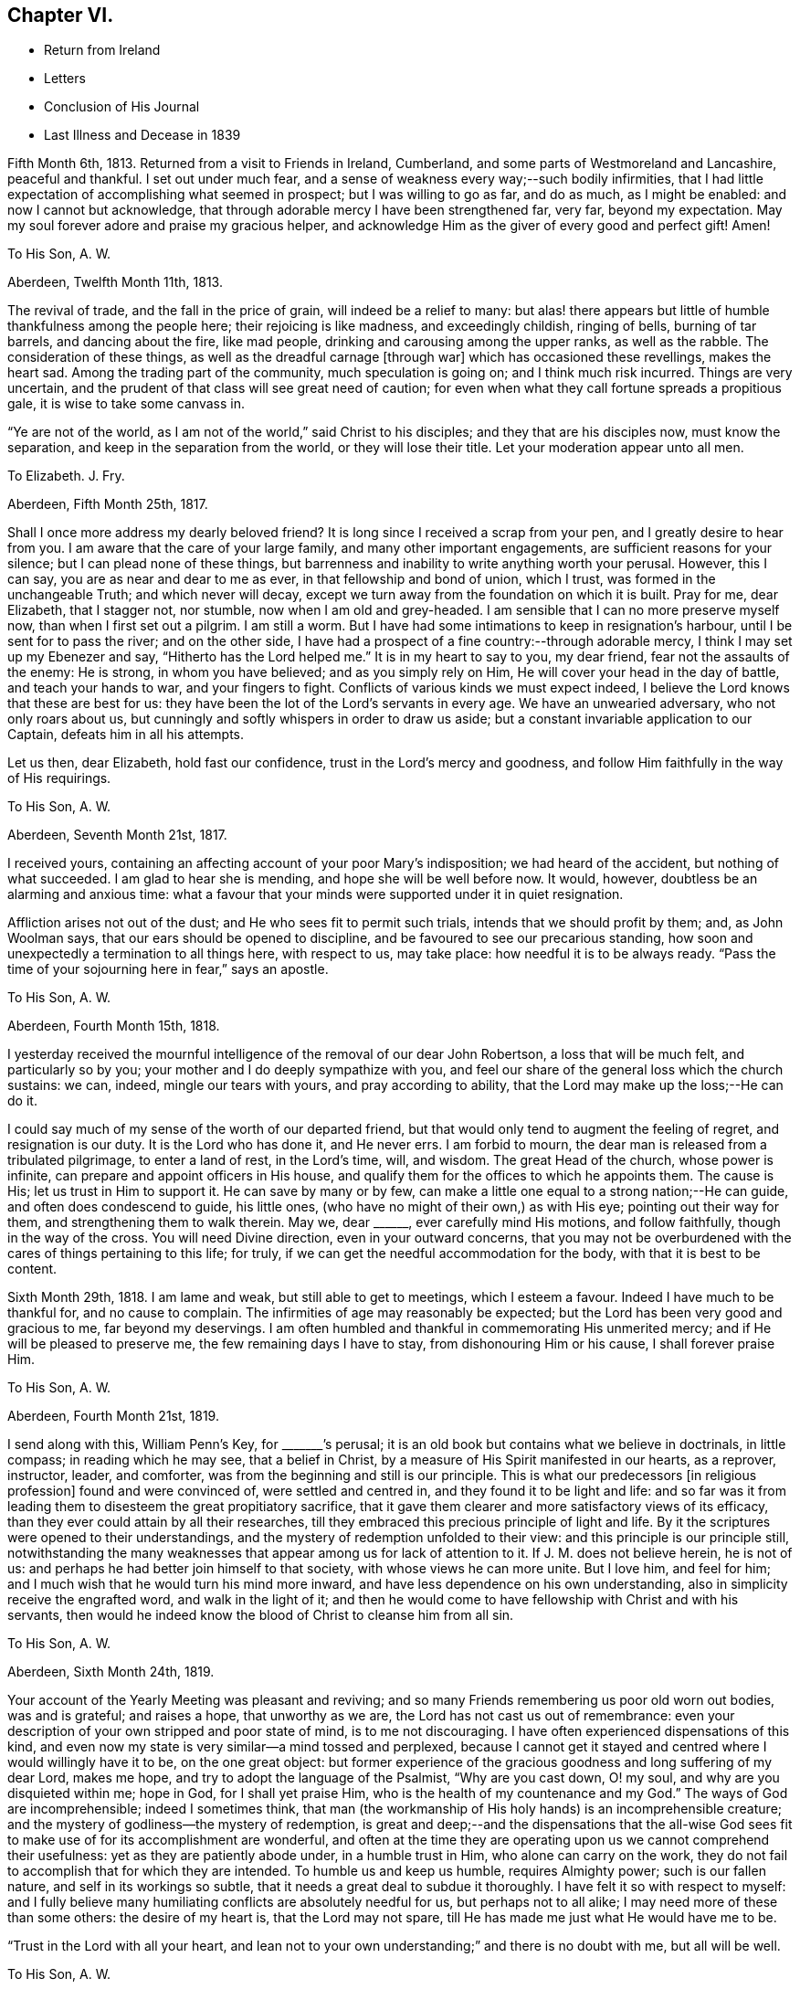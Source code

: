 == Chapter VI.

[.chapter-synopsis]
* Return from Ireland
* Letters
* Conclusion of His Journal
* Last Illness and Decease in 1839

Fifth Month 6th, 1813.
Returned from a visit to Friends in Ireland, Cumberland,
and some parts of Westmoreland and Lancashire, peaceful and thankful.
I set out under much fear, and a sense of weakness every way;--such bodily infirmities,
that I had little expectation of accomplishing what seemed in prospect;
but I was willing to go as far, and do as much, as I might be enabled:
and now I cannot but acknowledge,
that through adorable mercy I have been strengthened far, very far,
beyond my expectation.
May my soul forever adore and praise my gracious helper,
and acknowledge Him as the giver of every good and perfect gift!
Amen!

[.embedded-content-document.letter]
--

[.letter-heading]
To His Son, A. W.

[.signed-section-context-open]
Aberdeen, Twelfth Month 11th, 1813.

The revival of trade, and the fall in the price of grain,
will indeed be a relief to many:
but alas! there appears but little of humble thankfulness among the people here;
their rejoicing is like madness, and exceedingly childish, ringing of bells,
burning of tar barrels, and dancing about the fire, like mad people,
drinking and carousing among the upper ranks, as well as the rabble.
The consideration of these things, as well as the dreadful carnage +++[+++through war]
which has occasioned these revellings, makes the heart sad.
Among the trading part of the community, much speculation is going on;
and I think much risk incurred.
Things are very uncertain, and the prudent of that class will see great need of caution;
for even when what they call fortune spreads a propitious gale,
it is wise to take some canvass in.

"`Ye are not of the world, as I am not of the world,`" said Christ to his disciples;
and they that are his disciples now, must know the separation,
and keep in the separation from the world, or they will lose their title.
Let your moderation appear unto all men.

--

[.embedded-content-document.letter]
--

[.letter-heading]
To Elizabeth.
J+++.+++ Fry.

[.signed-section-context-open]
Aberdeen, Fifth Month 25th, 1817.

Shall I once more address my dearly beloved friend?
It is long since I received a scrap from your pen, and I greatly desire to hear from you.
I am aware that the care of your large family, and many other important engagements,
are sufficient reasons for your silence; but I can plead none of these things,
but barrenness and inability to write anything worth your perusal.
However, this I can say, you are as near and dear to me as ever,
in that fellowship and bond of union, which I trust,
was formed in the unchangeable Truth; and which never will decay,
except we turn away from the foundation on which it is built.
Pray for me, dear Elizabeth, that I stagger not, nor stumble,
now when I am old and grey-headed.
I am sensible that I can no more preserve myself now, than when I first set out a pilgrim.
I am still a worm.
But I have had some intimations to keep in resignation`'s harbour,
until I be sent for to pass the river; and on the other side,
I have had a prospect of a fine country:--through adorable mercy,
I think I may set up my Ebenezer and say, "`Hitherto has the Lord helped me.`"
It is in my heart to say to you, my dear friend, fear not the assaults of the enemy:
He is strong, in whom you have believed; and as you simply rely on Him,
He will cover your head in the day of battle, and teach your hands to war,
and your fingers to fight.
Conflicts of various kinds we must expect indeed,
I believe the Lord knows that these are best for us:
they have been the lot of the Lord`'s servants in every age.
We have an unwearied adversary, who not only roars about us,
but cunningly and softly whispers in order to draw us aside;
but a constant invariable application to our Captain, defeats him in all his attempts.

Let us then, dear Elizabeth, hold fast our confidence,
trust in the Lord`'s mercy and goodness,
and follow Him faithfully in the way of His requirings.

--

[.embedded-content-document.letter]
--

[.letter-heading]
To His Son, A. W.

[.signed-section-context-open]
Aberdeen, Seventh Month 21st, 1817.

I received yours, containing an affecting account of your poor Mary`'s indisposition;
we had heard of the accident, but nothing of what succeeded.
I am glad to hear she is mending, and hope she will be well before now.
It would, however, doubtless be an alarming and anxious time:
what a favour that your minds were supported under it in quiet resignation.

Affliction arises not out of the dust; and He who sees fit to permit such trials,
intends that we should profit by them; and, as John Woolman says,
that our ears should be opened to discipline,
and be favoured to see our precarious standing,
how soon and unexpectedly a termination to all things here, with respect to us,
may take place: how needful it is to be always ready.
"`Pass the time of your sojourning here in fear,`" says an apostle.

--

[.embedded-content-document.letter]
--

[.letter-heading]
To His Son, A. W.

[.signed-section-context-open]
Aberdeen, Fourth Month 15th, 1818.

I yesterday received the mournful intelligence of the removal of our dear John Robertson,
a loss that will be much felt, and particularly so by you;
your mother and I do deeply sympathize with you,
and feel our share of the general loss which the church sustains: we can, indeed,
mingle our tears with yours, and pray according to ability,
that the Lord may make up the loss;--He can do it.

I could say much of my sense of the worth of our departed friend,
but that would only tend to augment the feeling of regret, and resignation is our duty.
It is the Lord who has done it, and He never errs.
I am forbid to mourn, the dear man is released from a tribulated pilgrimage,
to enter a land of rest, in the Lord`'s time, will, and wisdom.
The great Head of the church, whose power is infinite,
can prepare and appoint officers in His house,
and qualify them for the offices to which he appoints them.
The cause is His; let us trust in Him to support it.
He can save by many or by few,
can make a little one equal to a strong nation;--He can guide,
and often does condescend to guide, his little ones,
(who have no might of their own,) as with His eye; pointing out their way for them,
and strengthening them to walk therein.
May we, dear +++______+++, ever carefully mind His motions, and follow faithfully,
though in the way of the cross.
You will need Divine direction, even in your outward concerns,
that you may not be overburdened with the cares of things pertaining to this life;
for truly, if we can get the needful accommodation for the body,
with that it is best to be content.

--

Sixth Month 29th, 1818.
I am lame and weak, but still able to get to meetings, which I esteem a favour.
Indeed I have much to be thankful for, and no cause to complain.
The infirmities of age may reasonably be expected;
but the Lord has been very good and gracious to me, far beyond my deservings.
I am often humbled and thankful in commemorating His unmerited mercy;
and if He will be pleased to preserve me, the few remaining days I have to stay,
from dishonouring Him or his cause, I shall forever praise Him.

[.embedded-content-document.letter]
--

[.letter-heading]
To His Son, A. W.

[.signed-section-context-open]
Aberdeen, Fourth Month 21st, 1819.

I send along with this, William Penn`'s Key, for +++_______+++`'s perusal;
it is an old book but contains what we believe in doctrinals, in little compass;
in reading which he may see, that a belief in Christ,
by a measure of His Spirit manifested in our hearts, as a reprover, instructor, leader,
and comforter, was from the beginning and still is our principle.
This is what our predecessors +++[+++in religious profession]
found and were convinced of, were settled and centred in,
and they found it to be light and life:
and so far was it from leading them to disesteem the great propitiatory sacrifice,
that it gave them clearer and more satisfactory views of its efficacy,
than they ever could attain by all their researches,
till they embraced this precious principle of light and life.
By it the scriptures were opened to their understandings,
and the mystery of redemption unfolded to their view:
and this principle is our principle still,
notwithstanding the many weaknesses that appear among us for lack of attention to it.
If J. M. does not believe herein, he is not of us:
and perhaps he had better join himself to that society,
with whose views he can more unite.
But I love him, and feel for him;
and I much wish that he would turn his mind more inward,
and have less dependence on his own understanding,
also in simplicity receive the engrafted word, and walk in the light of it;
and then he would come to have fellowship with Christ and with his servants,
then would he indeed know the blood of Christ to cleanse him from all sin.

--

[.embedded-content-document.letter]
--

[.letter-heading]
To His Son, A. W.

[.signed-section-context-open]
Aberdeen, Sixth Month 24th, 1819.

Your account of the Yearly Meeting was pleasant and reviving;
and so many Friends remembering us poor old worn out bodies, was and is grateful;
and raises a hope, that unworthy as we are, the Lord has not cast us out of remembrance:
even your description of your own stripped and poor state of mind,
is to me not discouraging.
I have often experienced dispensations of this kind,
and even now my state is very similar--a mind tossed and perplexed,
because I cannot get it stayed and centred where I would willingly have it to be,
on the one great object:
but former experience of the gracious goodness and long suffering of my dear Lord,
makes me hope, and try to adopt the language of the Psalmist, "`Why are you cast down,
O! my soul, and why are you disquieted within me; hope in God,
for I shall yet praise Him, who is the health of my countenance and my God.`"
The ways of God are incomprehensible; indeed I sometimes think,
that man (the workmanship of His holy hands) is an incomprehensible creature;
and the mystery of godliness--the mystery of redemption,
is great and deep;--and the dispensations that the all-wise God sees
fit to make use of for its accomplishment are wonderful,
and often at the time they are operating upon us we cannot comprehend their usefulness:
yet as they are patiently abode under, in a humble trust in Him,
who alone can carry on the work,
they do not fail to accomplish that for which they are intended.
To humble us and keep us humble, requires Almighty power; such is our fallen nature,
and self in its workings so subtle, that it needs a great deal to subdue it thoroughly.
I have felt it so with respect to myself:
and I fully believe many humiliating conflicts are absolutely needful for us,
but perhaps not to all alike; I may need more of these than some others:
the desire of my heart is, that the Lord may not spare,
till He has made me just what He would have me to be.

"`Trust in the Lord with all your heart,
and lean not to your own understanding;`" and there is no doubt with me,
but all will be well.

--

[.embedded-content-document.letter]
--

[.letter-heading]
To His Son, A. W.

[.signed-section-context-open]
Aberdeen, Twelfth Month 23rd, 1820.

It is certainly safest to be in a little way +++[+++of business]
these times: may the Lord be your counsellor,
and give you contentment with food and raiment,
and enable to live so loose from the world,
that you may be ready to answer his requirings in all things,
during your stay in this your pilgrimage.
I feel much satisfaction in having given the Lord`'s work the preference,
and laboured in my small measure while I had strength; for verily we have but a day:
now when I am useless, (and indeed I was always a poor creature),
He has given me a hope in his mercy,
which is as an anchor--a comfortable anchor to my poor mind,
for which I hope I am thankful;
and if He preserve me to the end from dishonouring His cause, I shall praise Him forever.

--

[.embedded-content-document.letter]
--

[.letter-heading]
To His Son, A. W.

[.signed-section-context-open]
Aberdeen, Eleventh Month 24th, 1821.

I would have acknowledged your letter sooner,
but I have had such a rheumatic attack in my head, as to unfit me for writing,
and even now I am unfit.

I dwell in a weary land, but I have the shadow of a mighty Rock;
and though the Lord sees fit to keep me poor, He grants me a hope in His mercy,
which is an anchor to my poor mind; and when I get one trying day over,
I console myself with thinking, I am another day nearer the close.

I do not wonder at your feeling frequently low and depressed;
it is the path that all the faithful followers of a crucified Saviour have to walk in.
He is described in Scripture as a man of sorrows and acquainted with grief;
and surely it is enough for the disciple to be as his Lord.
Let us in these low seasons still trust in Him: He knows what is best for us,
and He feeds his children with the food convenient for them; He puts forth his sheep,
and goes before them:--mind, dear +++______+++, His putting forth,
and follow Him in the way of his leadings.
When you were a child, I was a man; and now I am the child, and you are the man.
A word to the wise is sufficient.

--

[.embedded-content-document.letter]
--

[.letter-heading]
To His Niece, Margaret Wigham, late Johnston.

[.offset]
+++[+++It is without date,
but supposed to have been written about the time of her leaving Aberdeen.]

I shall miss you much; but hoping you are going to your right place, I am resigned.
May you and your dear Thomas grow in grace, become established as pillars in the church,
and be made instrumental in building up that little meeting,
where you are gone to reside.
Cross occurrences, trials and conflicts, you must expect,
or else your lot will not be like that of other pilgrims;
but whatever the trials of your day may be,
be sure to keep this point in view--the honour of God;
prefer Him and His cause to every other thing; never mind self,
let that be of no reputation:
still strive to learn of the Divine Master to be meek and lowly in heart;
then you will undoubtedly experience all things to work together for good.

I need not say much; you have the unction from the Holy One,
that will teach you all things needful for you to know, as you carefully attend to it.
I love you as a daughter, and shall always be pleased to hear from you.

First Month 16th, 1821.
You are a little company in Corwood Meeting, which I frequently think of,
with desires that you may be built up together in the Truth,
and stand as ensigns to the people about you, that your lights may shine, which,
if you are circumspect and watchful, will be the case.
The Lord will do you good.

--

[.offset]
+++[+++To His Nephew, Thomas Wigham, written soon after the decease of his wife.]

[.embedded-content-document.letter]
--

[.signed-section-context-open]
First Month 18th, 1823.

I nearly sympathise with you in your recent great loss, also with your dear mother;
she will feel much; it will greatly increase her concern for the poor children:
but resignation must be sought for.
Young, when writing on the subject, says:--

[verse]
____
What cannot Resignation do?
It wonders can perform:
That powerful charm, "`Your will be done,`"
Can lay the loudest storm.
____

We too have had a heavy loss in the removal of our dearly beloved
Elizabeth Glenny--+++[+++a granddaughter who resided with him.]
But I have remembered what Christ said to his disciples, "`If you loved me,
you would rejoice, because I said, I go to the Father.`"
When we have a well grounded hope,
that our near and dear friends are centred where there is no more pain nor sorrow,
and consider the many snares that await us in this pilgrimage;
we may rejoice in the belief, that they are forever safe.

My love to A. H., and tell her, if she do her duty,
she will take good care of the motherless children.

--

[.embedded-content-document.letter]
--

[.letter-heading]
To His Son, A. W.

[.signed-section-context-open]
Aberdeen, First Month 29th, 1823.

Young and old are liable to many ailments,
and are removed at all stages of their existence; and as you have well observed,
the consideration thereof calls upon us to endeavour to be ready.
I never felt more need of watchfulness and circumspection,
nor a greater sense of weakness and inability to
preserve myself--more need of Divine aid,
than now, when I am grown old; so that if the Lord help me not,
I shall yet become a castaway, notwithstanding all my former preaching to others:
but thanks be to the Lord for the hope I have in his mercy.

We do feel a great loss in our dear Elizabeth Glenny; but how can I mourn?
I loved her dearly,
and being satisfied that she is happy--removed from all
the snares that await us in this pilgrimage,
how can I mourn?--when I hope she, whom I so dearly loved, is rejoicing,
and singing hallelujah to the Lord God and the Lamb.

--

[.embedded-content-document.letter]
--

[.letter-heading]
To His Son, A. W.

[.signed-section-context-open]
Aberdeen, Second Month 5th, 1824.

As to my spiritual attainments, I am as weak as a child;
only through mercy I still retain a confidence in the wisdom, power,
and goodness of my dear merciful Lord; and endeavour to rest contented in His will.
The removal of Margaret Wigham, now in the middle stage of life,
has a warning voice in it.
It is cause of rejoicing to hear that the Lord is preparing
and anointing some of the youth to advocate His cause.
I hope, dear +++______+++, if he step cautiously and in fear, and yet faithfully and honestly,
that he will grow in the root, and bring forth fruit answerable to that growth.
With respect to the depression and discouragement which it is your lot at times to feel,
it is nothing new, and only what all the Lord`'s servants at times experience;
and especially such as are His messengers to the people.
The great and eminent Apostle Paul had his share; pressed above measure,
despairing even of life, had the sentence of death in himself: but what was this for?
that he might not trust in himself, but in Him who could raise the dead.
He also speaks of filling up our measure of what
remains of the sufferings of Christ for the body`'s sake,
which is his church: now I understand this to mean, that those who are united to Christ,
feel the oppressed state of the seed in the hearts of the people,
through the prevalence of wrong things; and this depression may often be felt,
when no way opens for relief--no, even when we do not see the cause of it.
Patience is then necessary, to wait the Lord`'s time for a change of the dispensation.

--

[.embedded-content-document.letter]
--

[.letter-heading]
To His Son, A. W.

[.signed-section-context-open]
Aberdeen, Eleventh Month 21st, 1827.

I often think of you at +++_____+++, with fervent desires that you may be preserved,
and grow in every good experience--grow downwards--grow in humility and love,
be more and more reduced to nothingness of self.
We are never in that perfect state, unto which we are called,
till all self-esteem is battered down;
there is such a propensity in human nature to wish to be esteemed somebody.
O! what a hammering this propensity takes to reduce it to dust;
and until this is effected, we cannot so fully esteem others better than ourselves,
and bear one another`'s burdens.
May you be made, just what the Lord would have you to be,
true standard bearers and ensamples to the flock.
I often feel a near sympathy with you in particular,
believing you have many heavy burdens to bear; but the Lord is your shepherd,
you shall not lack strength to support in every exercise.
Trust in Him with all your heart, and lean not to your own understanding.

--

[.embedded-content-document.letter]
--

[.letter-heading]
To His Son, A. W.

[.signed-section-context-open]
Aberdeen, Third Month 5th, 1828.

I have frequently thought of writing you, since I received your last acceptable letter;
but it is a task now to set about writing.
I am not sorry that you see and feel the stubborn stuff of which your heart is made
(as you express it;) nor that you should experience low and doubting times.
These mark the path, I apprehend, of most, if not all, who travel from Babel to Bethel;
at least with respect to myself, +++[+++I can say]
it is a state I have often been in, even at the very brink of the pit of despair;
but yet the Lord in His mercy has plucked me back from plunging therein,
and given me renewed hope; and if I am saved at last,
(which I now hope I shall be,) I must acknowledge that
it is altogether of the Lord`'s mercies,
and to Him belongs all the praise.

I have seen the profitableness of these proving dispensations;
they tend to reduce into a state of self nothingness and humility,
which is the grand point, the best and safest state we can be in.
Infinite wisdom knows how to bring us to this state; He knows our nature,
and the plunges we need to reduce us, and bring us into it;
you need not be too much cast down in the process, but trust in the Lord,
and be watchful, and He will bring it to pass.
There are indeed many temptations and snares, so that we have great need of watchfulness;
yes frequently begging of the Lord to help us to watch,
for we are poor watchers without His help.

--

+++[+++The following is stated to be the last letter he wrote, and may come in here,
though of later date than the next and concluding paragraph of his journal.]

[.embedded-content-document.letter]
--

[.letter-heading]
To His Son, A. W.

[.signed-section-context-open]
Aberdeen, Second Month 20th, 1829.

The expression of your sympathy, and the hope you have for me, is truly grateful;
and I may say through unmerited mercy, I am favoured with a hope for myself,
that when this weary pilgrimage is over,
I shall be admitted into one of the many mansions in our heavenly Father`'s house,
where the inhabitants of even the lowest are completely happy.
I am a poor thing, not worthy of the least of the many mercies bestowed upon me;
but I think I can say in truth, I love the Lord, and his people,
and often feel solicitous for the preservation of the few Friends at +++______+++.

I cannot write much, the little I have now written,
has obliged me to stop and rest my eye, before I could see where to make a stroke;
I must therefore conclude with the expression of a saying of our blessed Lord,
"`Blessed are the peace makers, for they shall be called the children of God.`"

--

[.offset]
+++[+++Final Journal Entry]

Ninth Month 17th, 1828.
I am now in my eightieth year, a long and weary pilgrimage: many conflicts,
many trying exercises, have attended me; yet through all, the Lord has sustained me.
It seems as if I had well nigh finished my course; I say not I have kept the faith;
but the Lord has kept me in the faith: and I feel near and dear to me His precious cause,
which I believe He engaged me to advocate;
and though day after day passes over in much weariness of the flesh,
yet by His sustaining love, the bitter is sometimes made sweet,
and what would otherwise seem hard, is made easy.
I feel constrained to say, that the Lord is good, inexpressibly good:
and I have an unshaken hope, which is the precious gift of God,
that when the conflicts of time are over, I shall enter a region of everlasting rest,
peace, and joy.
I leave this as my testimony to the goodness of God,
(probably the last memorandum I shall make in writing),
that my children may see and believe,
and be encouraged to follow Him in the way of His leadings;
that in the end they may have to rejoice in the Lord,
and joy in the God of their salvation, as does my soul this day.
I sensibly feel I have no merit;
I am unworthy of the least of the mercies bestowed upon me; the love, grace,
and mercy of God through Christ Jesus, has done all for me.

I do most firmly believe in the divinity of Christ; that God was in Christ,
reconciling the world unto himself:--that the
Scriptures were written by inspiration of God,
and they give abundant evidence of the miraculous conception, birth, life,
and death of Christ,
and their testimony is corroborated by the internal evidence vouchsafed to believers,
displaying the glorious mystery, which angels desire to look into.
Finite wisdom cannot indeed comprehend the deep things of God;
but the wisdom from above opens, to those who seek it, what is necessary for man to know;
and man ought to be content with what the Lord is pleased to reveal,
and not strive to comprehend by the earthly wisdom, things incomprehensible.
True believers, whose minds are mercifully opened,
feel the efficacy of Christ`'s death in salvation from their sins.
Thus much I think right to remark,
respecting my belief in the divinity of Christ and the truth of the Holy Scriptures.
Through this faith my dear wife obtained the victory,
and was enabled to triumph over death, hell, and the grave;
as evinced by almost her last expressions, praising the Lord with her latest breath.
I feel the loss of her company; but do not regret that she is gone before me,
(as I trust) "`to be with Christ, which is far better.`"
She has left me to struggle a while longer with bodily infirmities and weaknesses,
which she indeed felt largely in her own experience.
A true sympathizer was she.
I have kind and affectionate children and grandchildren,
who do all they can to make me comfortable;
but younger people cannot enter into the feelings and infirmities of age.
O Lord! keep and preserve me to the end.
Amen, and Amen!

[.asterism]
'''

The preceding effusion of pious feeling written by my honoured father, as he states,
in his eightieth year, proved as he had anticipated,
with the exception of a letter to one of his sons, the last production of his pen:
but as he lived for upwards of ten years afterwards, it may perhaps be allowable,
and not inappropriate for one, who during several of the latter years of his life,
was privileged with being much in his company,
to record some particulars respecting him during that period.
This is not done with any view of exalting the creature, or eulogising the dead;
but by exhibiting the character,
and final close of a dedicated and humble disciple of our holy Redeemer,
to magnify the efficacy of that Divine grace, which had sustained him all his life long,
and by which, he was ever ready to acknowledge, he was what he was;
and also to prove an incitement to such of us as are still pilgrims on this earth,
to be using all diligence to make our calling and election sure,
following on in the same precious faith by which he obtained the victory;
that being "`washed, sanctified, and justified, in the name of the Lord Jesus,
and by the Spirit of our God,`" we may, when the day of our probation is over,
know an entrance ministered to us abundantly into His everlasting kingdom.

At the time when my dear father wrote what concludes his own account,
(1828,) his eye-sight had become very defective, and soon afterwards it totally failed,
so that writing became impracticable.
His lameness also was such, that with difficulty he could move about,
requiring even a painful exertion, to get occasionally into his garden;
but during the long period of his confinement to the house, he was,
under all his privations, and the pressure of many painful ailments,
full of a contented resignation,
often saying he had much cause for gratitude and thankfulness,
for the many blessings and favours he still enjoyed.
He was usually very open and cheerful,
which rendered his company attractive to his friends,
and he seemed to enjoy their visits;
and while at times he felt at liberty to converse pleasantly with them,
on passing events, yet it was evident to a serious observer,
that his mind was centred on eternal things,
that "`his heart was fixed trusting in the Lord.`"

His love to his friends, he used to say, was not lessened by increasing years.
His attachment to the precious cause of Truth remained as strong as ever;
and to such as visited him, whether those of his own meeting or from a distance,
he was sometimes engaged to drop a word in season, mostly short,
but weighty and instructive,--like the well-instructed scribe,
"`bringing forth out of his treasure things new and old;`" and on these occasions,
even when no communication of a religious character took place, many, it is believed,
can acknowledge, that there was a sweetness and solemnity to be felt,
under which they have been edified and comforted;
so that they could have adopted the language, "`it is good for us to be here.`"

For a number of years he seemed to live in a state of constant waiting for
the call of his Divine Master to put off his earthly tabernacle,
that he might be "`clothed upon with his house from heaven;`" feeling himself,
in his own estimation, so deprived of usefulness,
that he said he was sometimes ready to wonder, why his stay here was so much prolonged;
but would add something to this import, "`the Lord, who knows all things,
knows what is best for me; when He sees fit in His unerring wisdom,
and when his own purposes are effected,
He will release me from rather a trying and painful getting on.
I desire to be wholly resigned to do or to suffer His will.`"

He sometimes said, he was tried with low times,
and that the enemy was even permitted to buffet him;
yet through all he was favoured with a hope, which never forsook him,
that when the end came,
all would be well,--that one of the many mansions in
his heavenly Father`'s house would be allotted him:
adding, that he thought there might be a difference in these mansions,
even as one star differs from another star in glory;
but no doubt there was happiness without alloy in all of them.

For several years the meetings of ministers and elders were held at his house,
which he said, he considered a privilege,
being the only meetings he had the opportunity of attending; on one of these occasions,
in allusion to the trials that had arisen in our religious Society,
he expressed himself to this effect: "`although I often feel like a worn out instrument,
laid aside as useless,
nevertheless earnest desires are frequently raised in my mind for the prosperity of Zion;
and notwithstanding the many causes of discouragement that prevail among us,
I am permitted to believe that the Lord will not suffer His blessed
Truth to be trampled under foot:--He is still with his people,
and as they keep humble and low, He will continue to be with them.
The shout of a King is yet in our camp; therefore let us not be dismayed,
but thank God and take courage.`"

At another of these meetings, being the last but one at which he was present,
he made a communication of the following import:--"`As this is
probably the last time I shall sit with you in this capacity,
I feel free to tell you, that all is well.
I have not been following cunningly devised fables;
neither have I been endeavouring to serve the Lord for nought:
notwithstanding my unworthiness, my many weaknesses, and short comings,
He has richly rewarded me.
And I may tell you, that if you continue to persevere in faith and patience,
in stability of conduct,
He will crown your latter end with lovingkindness and tender mercies,
as He is abundantly doing for me.`"

In the early part of 1837, he took cold, and had a cough that distressed him much,
especially during the night; at this period, on one of his sons taking leave of him,
and a daughter-in-law, expressing a hope that he might have a better night, he replied,
he had no hope of that kind:--"`My hope is in my God,
that he will forgive my sins,--or rather +++[+++my belief is]
that He has forgiven them; and I feel thankful to Him for that.`"

About a week afterwards, he expressed himself thus:-- "`My cough is rather better;
and were it not that I feel often so sickly, and my relish for food so much declining,
I might perhaps get better of this cold, as I have of many other colds;
but these feelings preclude that expectation, not that I know anything about it, for,
+++[+++respecting the outcome of the present illness,] I know nothing; but this I know,
that it is my duty to wait patiently the Lord`'s time, which we are sure is the best time.
It looks pleasanter to be dissolved, and freed from suffering;
but then I desire to be content and resigned to His will.`"

He recruited soon after this time, and continued,
though under an increase of bodily ailments,
in his usual state of cheerfulness and mental energy, till the beginning of 1839;
when from his declining state, it became evident to his relations and friends,
as well as to himself,
that his continuing much longer in mutability was not to be expected.

In concluding this little tribute to the memory of my revered parent,
I think I cannot do better than introduce the
substance of some part of his own expressions,
that were noted down or remembered, during what proved his last illness.

On Third day morning, the 26th of Third Month,
speaking of his having passed a more comfortable night
than any he had done for a long time before,
in much tenderness of spirit he expressed how thankful he felt for the favour,
to his Lord and Saviour, adding,
"`If I had taken the medicine they were urging me so much to take,
it would have been said that it had done it;
but as the relief has come without any outward means,
I esteem it a direct interference of the Lord`'s hand:
He has seen fit to give me a season of ease from great pain.`"

Seventh day, 30th. On being inquired of how he was, he replied,
"`I am just about as weak and poorly as I can well be;`' but added,
"`I have a hope--I am favoured with a lively hope, that when I have done with time,
I shall have peace forever:`' and on its being remarked that
it was a great mercy to have such a feeling to sustain him,
he said, "`O yes! and none can tell how precious it is, but those who feel it.`"

Fourth Month 4th. This morning, suffering intense pain in his foot and leg, he said,
"`I find it no easy thing to arrive at entire
resignation to the Lord`'s will under this pain,
though I do sincerely desire it.
I cannot always suppress desires arising for relief in my own way;
but if patience only holds out to the end, I will try to struggle on.`"

In the evening of the same day, he was seized with a fit of severe pain and sickness;
and thinking his end near, he sent for some of his family who were not then with him:
on one of them asking him how he felt, he replied,
"`I seem to be wading through the Black river, over which Bunyan says there is no bridge,
and so deep, that poor Christian could scarcely keep his head above water;`' adding,
"`I have no desire to get better, but just to be wholly resigned to His will.`"
The agonizing pain he was suffering seemed so to overpower him,
that he appeared unable to proceed; at length, after a pause,
addressing himself to his children, he said,
"`you too must follow on;--never let go your hold;--
keep to the Rock that never failed anyone.`"

Fourth Month 7th. Since the preceding date,
there was little or no abatement of his sufferings, and he obtained scarcely any sleep,
but he was enabled to bear them with great patience.
On one of his family, who was taking leave of him for the night,
asking him if he had anything to communicate, he answered, "`pray for me,
if you can,--that I may be released if it be the Lord`'s will.`"

The same evening on a message from a son, residing at a distance,
being communicated to him,
in which allusion was made to the crown immortal being in prospect,
and the assurance of its being bestowed on him before long,
with that diffidence and humility, which peculiarly marked his character,
he replied,--"`there is a hope to be sure, that sustains.`"
He then mentioned, that a Friend who had visited him some years before,
had told him of a certain high professor,
who had stated that he never met with a Quaker who had true faith, they had no assurance.
"`Hope`" or "`trust`" was all any of them could say.
"`But,`" added my father,
"`that Friend and I thought we could be content with a humble hope.`"
In confirmation of this view, allusion was made, in conversation with one of his family,
to an expression of Samuel Emlen at a time when
he was sick in London;--"`Thanks be to the Lord,
for the hope I have in His mercy;`" on which Joseph Gurney Bevan makes the
following striking remarks:--'`It then seemed,`" (says he) "`a less strong
expression,
than probably through inexperience I then should have expected,
from a man whose whole life seemed devoted to God.
I have since lived to see,
that it contained everything which the self-abased Christian can desire;
and such a Christian was he.`"
(See Piety Promoted, Tenth part, p. 126, second edition.) At another time he remarked,
that some had triumphant deaths; but this was the experience of comparatively but a few,
and was, he believed, not necessary.
One of the lowest of the many mansions was all he desired,
and there seemed no cloud to intervene.

About a week before his final close, being visited by a son from a distance,
after speaking of his great weakness and continued suffering,
he expressed himself to this effect,
"`It is a great support--an inexpressible satisfaction,
the prospect of peace and rest when the struggle is over.
Nothing to trust to, but the mercy and goodness of the Almighty,
and being engaged in seeking for resignation to His holy will.
Perhaps this is the most acceptable state we can attain to,
the pain and suffering is nothing new, it is the way of all living.`"

During the last two days of his life, he seemed much sunk in exhaustion,
and desired quietude, expressing but little,
and the power of articulation being impaired, he could not well be understood;
yet with little exception he appeared sensible, and patiently waiting his appointed time.
He was heard repeatedly to utter: "`I want rest,--I want to be at rest.`"

In the morning of the 17th of Fourth Month, 1839,
he was peacefully released from the shackles of mortality.
His surviving relatives can humbly rejoice in the full belief,
that through redeeming love and mercy, on which his hope was placed,
his purified spirit has entered into the joy of his Lord.
He was aged upwards of ninety, and had been a minister about sixty-seven years.
His remains were interred in the burial-ground belonging to
Friends at Kinmuck on the 20th of the same month.
